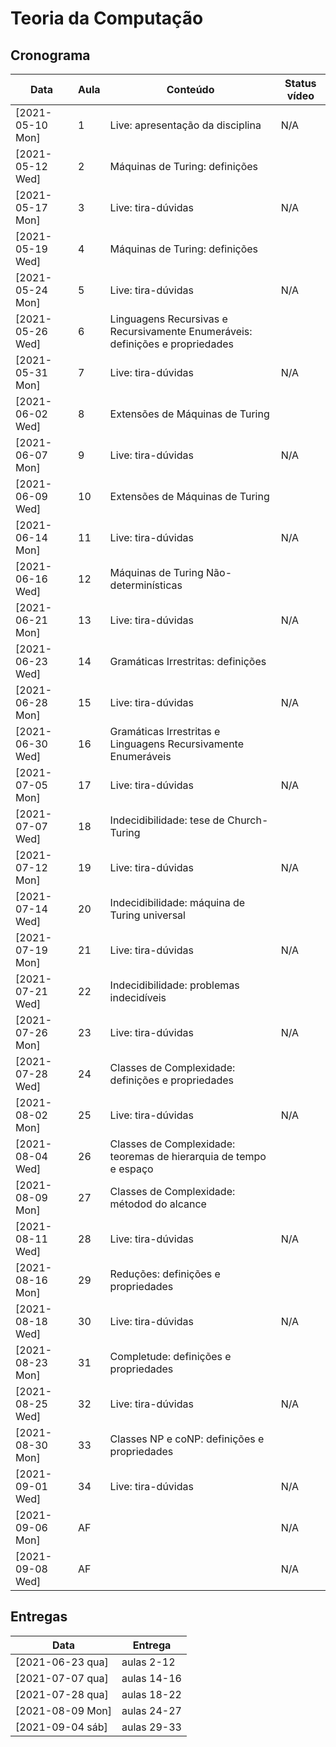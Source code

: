 * Teoria da Computação
** Cronograma

  | Data             | Aula | Conteúdo                                                                      | Status vídeo |
  |------------------+------+-------------------------------------------------------------------------------+--------------|
  | [2021-05-10 Mon] |    1 | Live: apresentação da disciplina                                              | N/A          |
  | [2021-05-12 Wed] |    2 | Máquinas de Turing: definições                                                |              |
  | [2021-05-17 Mon] |    3 | Live: tira-dúvidas                                                            | N/A          |
  | [2021-05-19 Wed] |    4 | Máquinas de Turing: definições                                                |              |
  | [2021-05-24 Mon] |    5 | Live: tira-dúvidas                                                            | N/A          |
  | [2021-05-26 Wed] |    6 | Linguagens Recursivas e Recursivamente Enumeráveis: definições e propriedades |              |
  | [2021-05-31 Mon] |    7 | Live: tira-dúvidas                                                            | N/A          |
  | [2021-06-02 Wed] |    8 | Extensões de Máquinas de Turing                                               |              |
  | [2021-06-07 Mon] |    9 | Live: tira-dúvidas                                                            | N/A          |
  | [2021-06-09 Wed] |   10 | Extensões de Máquinas de Turing                                               |              |
  | [2021-06-14 Mon] |   11 | Live: tira-dúvidas                                                            | N/A          |
  | [2021-06-16 Wed] |   12 | Máquinas de Turing Não-determinísticas                                        |              |
  | [2021-06-21 Mon] |   13 | Live: tira-dúvidas                                                            | N/A          |
  | [2021-06-23 Wed] |   14 | Gramáticas Irrestritas: definições                                            |              |
  | [2021-06-28 Mon] |   15 | Live: tira-dúvidas                                                            | N/A          |
  | [2021-06-30 Wed] |   16 | Gramáticas Irrestritas e Linguagens Recursivamente Enumeráveis                |              |
  | [2021-07-05 Mon] |   17 | Live: tira-dúvidas                                                            | N/A          |
  | [2021-07-07 Wed] |   18 | Indecidibilidade: tese de Church-Turing                                       |              |
  | [2021-07-12 Mon] |   19 | Live: tira-dúvidas                                                            | N/A          |
  | [2021-07-14 Wed] |   20 | Indecidibilidade: máquina de Turing universal                                 |              |
  | [2021-07-19 Mon] |   21 | Live: tira-dúvidas                                                            | N/A          |
  | [2021-07-21 Wed] |   22 | Indecidibilidade: problemas indecidíveis                                      |              |
  | [2021-07-26 Mon] |   23 | Live: tira-dúvidas                                                            | N/A          |
  | [2021-07-28 Wed] |   24 | Classes de Complexidade: definições e propriedades                            |              |
  | [2021-08-02 Mon] |   25 | Live: tira-dúvidas                                                            | N/A          |
  | [2021-08-04 Wed] |   26 | Classes de Complexidade: teoremas de hierarquia de tempo e espaço             |              |
  | [2021-08-09 Mon] |   27 | Classes de Complexidade: métodod do alcance                                   |              |
  | [2021-08-11 Wed] |   28 | Live: tira-dúvidas                                                            | N/A          |
  | [2021-08-16 Mon] |   29 | Reduções: definições e propriedades                                           |              |
  | [2021-08-18 Wed] |   30 | Live: tira-dúvidas                                                            | N/A          |
  | [2021-08-23 Mon] |   31 | Completude: definições e propriedades                                         |              |
  | [2021-08-25 Wed] |   32 | Live: tira-dúvidas                                                            | N/A          |
  | [2021-08-30 Mon] |   33 | Classes NP e coNP: definições e propriedades                                  |              |
  | [2021-09-01 Wed] |   34 | Live: tira-dúvidas                                                            | N/A          |
  | [2021-09-06 Mon] |   AF |                                                                               | N/A          |
  | [2021-09-08 Wed] |   AF |                                                                               | N/A          |

** Entregas

| Data             | Entrega     |
|------------------+-------------|
| [2021-06-23 qua] | aulas 2-12  |
| [2021-07-07 qua] | aulas 14-16 |
| [2021-07-28 qua] | aulas 18-22 |
| [2021-08-09 Mon] | aulas 24-27 |
| [2021-09-04 sáb] | aulas 29-33 |
